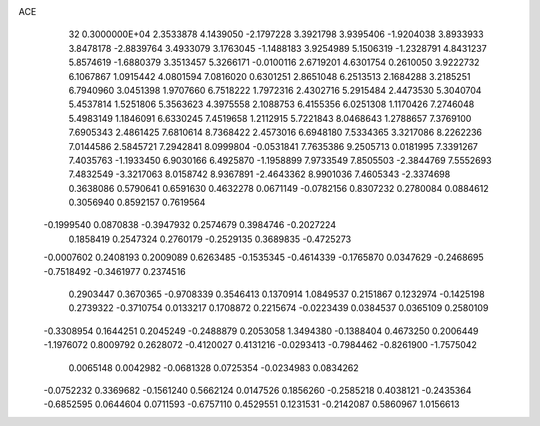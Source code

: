 ACE                                                                             
   32  0.3000000E+04
   2.3533878   4.1439050  -2.1797228   3.3921798   3.9395406  -1.9204038
   3.8933933   3.8478178  -2.8839764   3.4933079   3.1763045  -1.1488183
   3.9254989   5.1506319  -1.2328791   4.8431237   5.8574619  -1.6880379
   3.3513457   5.3266171  -0.0100116   2.6719201   4.6301754   0.2610050
   3.9222732   6.1067867   1.0915442   4.0801594   7.0816020   0.6301251
   2.8651048   6.2513513   2.1684288   3.2185251   6.7940960   3.0451398
   1.9707660   6.7518222   1.7972316   2.4302716   5.2915484   2.4473530
   5.3040704   5.4537814   1.5251806   5.3563623   4.3975558   2.1088753
   6.4155356   6.0251308   1.1170426   7.2746048   5.4983149   1.1846091
   6.6330245   7.4519658   1.2112915   5.7221843   8.0468643   1.2788657
   7.3769100   7.6905343   2.4861425   7.6810614   8.7368422   2.4573016
   6.6948180   7.5334365   3.3217086   8.2262236   7.0144586   2.5845721
   7.2942841   8.0999804  -0.0531841   7.7635386   9.2505713   0.0181995
   7.3391267   7.4035763  -1.1933450   6.9030166   6.4925870  -1.1958899
   7.9733549   7.8505503  -2.3844769   7.5552693   7.4832549  -3.3217063
   8.0158742   8.9367891  -2.4643362   8.9901036   7.4605343  -2.3374698
   0.3638086   0.5790641   0.6591630   0.4632278   0.0671149  -0.0782156
   0.8307232   0.2780084   0.0884612   0.3056940   0.8592157   0.7619564
  -0.1999540   0.0870838  -0.3947932   0.2574679   0.3984746  -0.2027224
   0.1858419   0.2547324   0.2760179  -0.2529135   0.3689835  -0.4725273
  -0.0007602   0.2408193   0.2009089   0.6263485  -0.1535345  -0.4614339
  -0.1765870   0.0347629  -0.2468695  -0.7518492  -0.3461977   0.2374516
   0.2903447   0.3670365  -0.9708339   0.3546413   0.1370914   1.0849537
   0.2151867   0.1232974  -0.1425198   0.2739322  -0.3710754   0.0133217
   0.1708872   0.2215674  -0.0223439   0.0384537   0.0365109   0.2580109
  -0.3308954   0.1644251   0.2045249  -0.2488879   0.2053058   1.3494380
  -0.1388404   0.4673250   0.2006449  -1.1976072   0.8009792   0.2628072
  -0.4120027   0.4131216  -0.0293413  -0.7984462  -0.8261900  -1.7575042
   0.0065148   0.0042982  -0.0681328   0.0725354  -0.0234983   0.0834262
  -0.0752232   0.3369682  -0.1561240   0.5662124   0.0147526   0.1856260
  -0.2585218   0.4038121  -0.2435364  -0.6852595   0.0644604   0.0711593
  -0.6757110   0.4529551   0.1231531  -0.2142087   0.5860967   1.0156613
